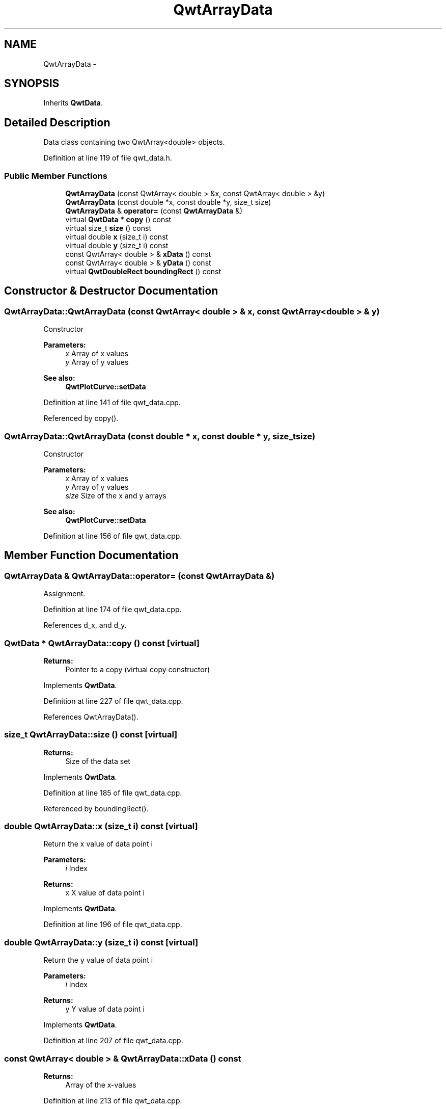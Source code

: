 .TH "QwtArrayData" 3 "24 May 2008" "Version 5.1.1" "Qwt User's Guide" \" -*- nroff -*-
.ad l
.nh
.SH NAME
QwtArrayData \- 
.SH SYNOPSIS
.br
.PP
Inherits \fBQwtData\fP.
.PP
.SH "Detailed Description"
.PP 
Data class containing two QwtArray<double> objects. 
.PP
Definition at line 119 of file qwt_data.h.
.SS "Public Member Functions"

.in +1c
.ti -1c
.RI "\fBQwtArrayData\fP (const QwtArray< double > &x, const QwtArray< double > &y)"
.br
.ti -1c
.RI "\fBQwtArrayData\fP (const double *x, const double *y, size_t size)"
.br
.ti -1c
.RI "\fBQwtArrayData\fP & \fBoperator=\fP (const \fBQwtArrayData\fP &)"
.br
.ti -1c
.RI "virtual \fBQwtData\fP * \fBcopy\fP () const"
.br
.ti -1c
.RI "virtual size_t \fBsize\fP () const"
.br
.ti -1c
.RI "virtual double \fBx\fP (size_t i) const"
.br
.ti -1c
.RI "virtual double \fBy\fP (size_t i) const"
.br
.ti -1c
.RI "const QwtArray< double > & \fBxData\fP () const"
.br
.ti -1c
.RI "const QwtArray< double > & \fByData\fP () const"
.br
.ti -1c
.RI "virtual \fBQwtDoubleRect\fP \fBboundingRect\fP () const"
.br
.in -1c
.SH "Constructor & Destructor Documentation"
.PP 
.SS "QwtArrayData::QwtArrayData (const QwtArray< double > & x, const QwtArray< double > & y)"
.PP
Constructor
.PP
\fBParameters:\fP
.RS 4
\fIx\fP Array of x values 
.br
\fIy\fP Array of y values
.RE
.PP
\fBSee also:\fP
.RS 4
\fBQwtPlotCurve::setData\fP 
.RE
.PP

.PP
Definition at line 141 of file qwt_data.cpp.
.PP
Referenced by copy().
.SS "QwtArrayData::QwtArrayData (const double * x, const double * y, size_t size)"
.PP
Constructor
.PP
\fBParameters:\fP
.RS 4
\fIx\fP Array of x values 
.br
\fIy\fP Array of y values 
.br
\fIsize\fP Size of the x and y arrays 
.RE
.PP
\fBSee also:\fP
.RS 4
\fBQwtPlotCurve::setData\fP 
.RE
.PP

.PP
Definition at line 156 of file qwt_data.cpp.
.SH "Member Function Documentation"
.PP 
.SS "\fBQwtArrayData\fP & QwtArrayData::operator= (const \fBQwtArrayData\fP &)"
.PP
Assignment. 
.PP
Definition at line 174 of file qwt_data.cpp.
.PP
References d_x, and d_y.
.SS "\fBQwtData\fP * QwtArrayData::copy () const\fC [virtual]\fP"
.PP
\fBReturns:\fP
.RS 4
Pointer to a copy (virtual copy constructor) 
.RE
.PP

.PP
Implements \fBQwtData\fP.
.PP
Definition at line 227 of file qwt_data.cpp.
.PP
References QwtArrayData().
.SS "size_t QwtArrayData::size () const\fC [virtual]\fP"
.PP
\fBReturns:\fP
.RS 4
Size of the data set 
.RE
.PP

.PP
Implements \fBQwtData\fP.
.PP
Definition at line 185 of file qwt_data.cpp.
.PP
Referenced by boundingRect().
.SS "double QwtArrayData::x (size_t i) const\fC [virtual]\fP"
.PP
Return the x value of data point i
.PP
\fBParameters:\fP
.RS 4
\fIi\fP Index 
.RE
.PP
\fBReturns:\fP
.RS 4
x X value of data point i 
.RE
.PP

.PP
Implements \fBQwtData\fP.
.PP
Definition at line 196 of file qwt_data.cpp.
.SS "double QwtArrayData::y (size_t i) const\fC [virtual]\fP"
.PP
Return the y value of data point i
.PP
\fBParameters:\fP
.RS 4
\fIi\fP Index 
.RE
.PP
\fBReturns:\fP
.RS 4
y Y value of data point i 
.RE
.PP

.PP
Implements \fBQwtData\fP.
.PP
Definition at line 207 of file qwt_data.cpp.
.SS "const QwtArray< double > & QwtArrayData::xData () const"
.PP
\fBReturns:\fP
.RS 4
Array of the x-values 
.RE
.PP

.PP
Definition at line 213 of file qwt_data.cpp.
.SS "const QwtArray< double > & QwtArrayData::yData () const"
.PP
\fBReturns:\fP
.RS 4
Array of the y-values 
.RE
.PP

.PP
Definition at line 219 of file qwt_data.cpp.
.SS "\fBQwtDoubleRect\fP QwtArrayData::boundingRect () const\fC [virtual]\fP"
.PP
Returns the bounding rectangle of the data. If there is no bounding rect, like for empty data the rectangle is invalid: QwtDoubleRect::isValid() == false 
.PP
Reimplemented from \fBQwtData\fP.
.PP
Definition at line 237 of file qwt_data.cpp.
.PP
References size().

.SH "Author"
.PP 
Generated automatically by Doxygen for Qwt User's Guide from the source code.
